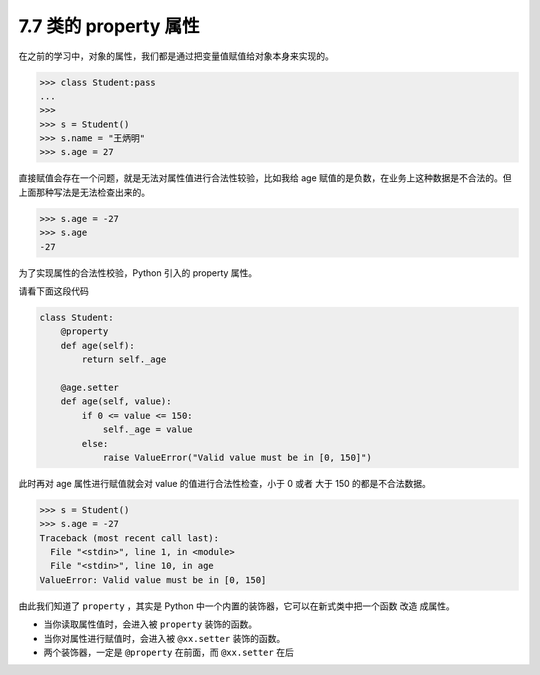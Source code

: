 7.7 类的 property 属性
======================

在之前的学习中，对象的属性，我们都是通过把变量值赋值给对象本身来实现的。

.. code:: python

   >>> class Student:pass
   ...
   >>>
   >>> s = Student()
   >>> s.name = "王炳明"
   >>> s.age = 27

直接赋值会存在一个问题，就是无法对属性值进行合法性较验，比如我给 age
赋值的是负数，在业务上这种数据是不合法的。但上面那种写法是无法检查出来的。

.. code:: python

   >>> s.age = -27
   >>> s.age
   -27

为了实现属性的合法性校验，Python 引入的 property 属性。

请看下面这段代码

.. code:: python

   class Student:
       @property
       def age(self):
           return self._age

       @age.setter
       def age(self, value):
           if 0 <= value <= 150:
               self._age = value
           else:
               raise ValueError("Valid value must be in [0, 150]")

此时再对 age 属性进行赋值就会对 value 的值进行合法性检查，小于 0 或者
大于 150 的都是不合法数据。

.. code:: python

   >>> s = Student()
   >>> s.age = -27
   Traceback (most recent call last):
     File "<stdin>", line 1, in <module>
     File "<stdin>", line 10, in age
   ValueError: Valid value must be in [0, 150]

由此我们知道了 ``property`` ，其实是 Python
中一个内置的装饰器，它可以在新式类中把一个函数 ``改造`` 成属性。

-  当你读取属性值时，会进入被 ``property`` 装饰的函数。
-  当你对属性进行赋值时，会进入被 ``@xx.setter`` 装饰的函数。

-  两个装饰器，一定是 ``@property`` 在前面，而 ``@xx.setter`` 在后
